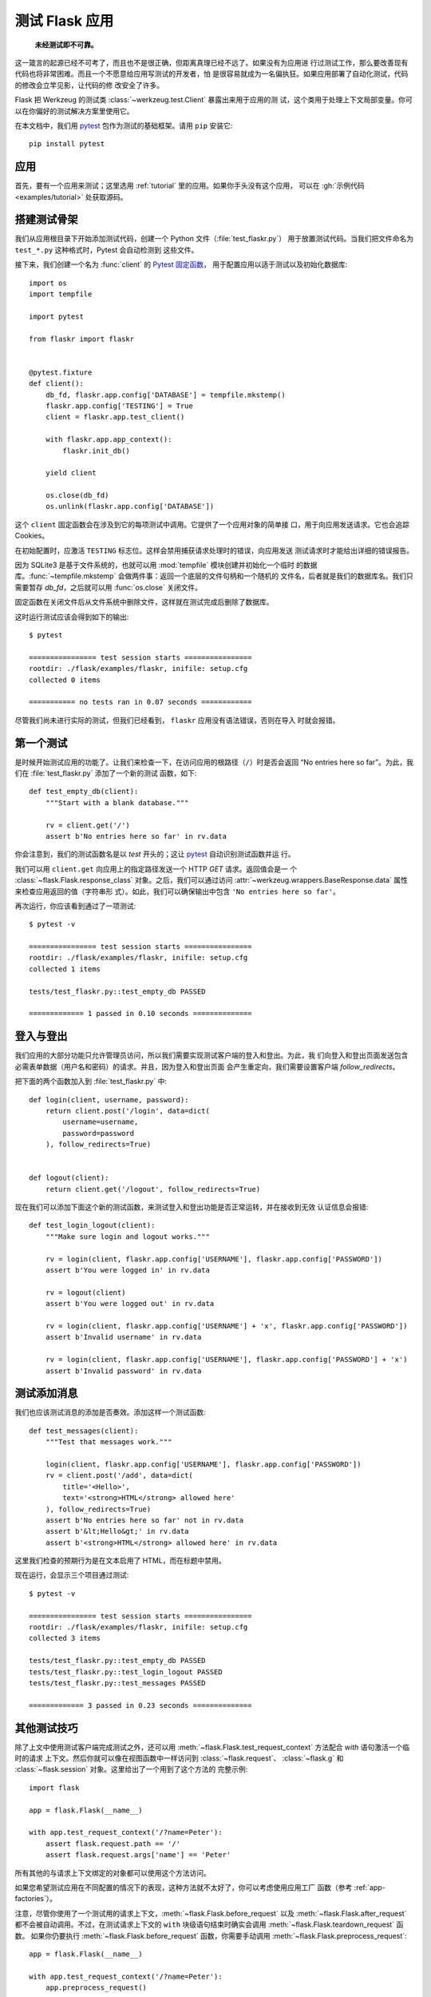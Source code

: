 .. _testing:

测试 Flask 应用
==========================

   **未经测试即不可靠。**

这一箴言的起源已经不可考了，而且也不是很正确，但距离真理已经不远了。如果没有为应用进
行过测试工作，那么要改善现有代码也将非常困难。而且一个不愿意给应用写测试的开发者，怕
是很容易就成为一名偏执狂。如果应用部署了自动化测试，代码的修改会立竿见影，让代码的修
改安全了许多。

Flask 把 Werkzeug 的测试类 :class:`~werkzeug.test.Client` 暴露出来用于应用的测
试，这个类用于处理上下文局部变量。你可以在你偏好的测试解决方案里使用它。

在本文档中，我们用 `pytest`_ 包作为测试的基础框架。请用 ``pip`` 安装它::

    pip install pytest

.. _pytest:
   https://pytest.org

.. _application:

应用
---------------

首先，要有一个应用来测试；这里选用 :ref:`tutorial` 里的应用。如果你手头没有这个应用，
可以在 :gh:`示例代码 <examples/tutorial>` 处获取源码。

.. _the-testing-skeleton:

搭建测试骨架
--------------------

我们从应用根目录下开始添加测试代码，创建一个 Python 文件（:file:`test_flaskr.py`）
用于放置测试代码。当我们把文件命名为 ``test_*.py`` 这种格式时，Pytest 会自动检测到
这些文件。

接下来，我们创建一个名为 :func:`client` 的 `Pytest 固定函数 <pytest fixture>`_，
用于配置应用以适于测试以及初始化数据库::

    import os
    import tempfile

    import pytest

    from flaskr import flaskr


    @pytest.fixture
    def client():
        db_fd, flaskr.app.config['DATABASE'] = tempfile.mkstemp()
        flaskr.app.config['TESTING'] = True
        client = flaskr.app.test_client()

        with flaskr.app.app_context():
            flaskr.init_db()

        yield client

        os.close(db_fd)
        os.unlink(flaskr.app.config['DATABASE'])

这个 ``client`` 固定函数会在涉及到它的每项测试中调用。它提供了一个应用对象的简单接
口，用于向应用发送请求。它也会追踪 Cookies。

在初始配置时，应激活 ``TESTING`` 标志位。这样会禁用捕获请求处理时的错误，向应用发送
测试请求时才能给出详细的错误报告。

因为 SQLite3 是基于文件系统的，也就可以用 :mod:`tempfile` 模块创建并初始化一个临时
的数据库。:func:`~tempfile.mkstemp` 会做两件事：返回一个底层的文件句柄和一个随机的
文件名，后者就是我们的数据库名。我们只需要暂存 `db_fd`，之后就可以用
:func:`os.close` 关闭文件。

固定函数在关闭文件后从文件系统中删除文件，这样就在测试完成后删除了数据库。

这时运行测试应该会得到如下的输出::

    $ pytest

    ================ test session starts ================
    rootdir: ./flask/examples/flaskr, inifile: setup.cfg
    collected 0 items

    =========== no tests ran in 0.07 seconds ============

尽管我们尚未进行实际的测试，但我们已经看到， ``flaskr`` 应用没有语法错误，否则在导入
时就会报错。

.. _the-first-test:

第一个测试
--------------

是时候开始测试应用的功能了。让我们来检查一下，在访问应用的根路径（``/``）时是否会返回
“No entries here so far”。为此，我们在 :file:`test_flaskr.py` 添加了一个新的测试
函数，如下::

    def test_empty_db(client):
        """Start with a blank database."""

        rv = client.get('/')
        assert b'No entries here so far' in rv.data

你会注意到，我们的测试函数名是以 `test` 开头的；这让 `pytest`_ 自动识别测试函数并运
行。

我们可以用 ``client.get`` 向应用上的指定路径发送一个 HTTP `GET` 请求。返回值会是一
个 :class:`~flask.Flask.response_class` 对象。之后，我们可以通过访问
:attr:`~werkzeug.wrappers.BaseResponse.data` 属性来检查应用返回的值（字符串形
式）。如此，我们可以确保输出中包含 ``'No entries here so far'``。

再次运行，你应该看到通过了一项测试::

    $ pytest -v

    ================ test session starts ================
    rootdir: ./flask/examples/flaskr, inifile: setup.cfg
    collected 1 items

    tests/test_flaskr.py::test_empty_db PASSED

    ============= 1 passed in 0.10 seconds ==============

.. _logging-in-and-out:

登入与登出
------------------

我们应用的大部分功能只允许管理员访问，所以我们需要实现测试客户端的登入和登出。为此，我
们向登入和登出页面发送包含必需表单数据（用户名和密码）的请求。并且，因为登入和登出页面
会产生重定向，我们需要设置客户端 `follow_redirects`。

把下面的两个函数加入到  :file:`test_flaskr.py` 中::

    def login(client, username, password):
        return client.post('/login', data=dict(
            username=username,
            password=password
        ), follow_redirects=True)


    def logout(client):
        return client.get('/logout', follow_redirects=True)

现在我们可以添加下面这个新的测试函数，来测试登入和登出功能是否正常运转，并在接收到无效
认证信息会报错::

    def test_login_logout(client):
        """Make sure login and logout works."""

        rv = login(client, flaskr.app.config['USERNAME'], flaskr.app.config['PASSWORD'])
        assert b'You were logged in' in rv.data

        rv = logout(client)
        assert b'You were logged out' in rv.data

        rv = login(client, flaskr.app.config['USERNAME'] + 'x', flaskr.app.config['PASSWORD'])
        assert b'Invalid username' in rv.data

        rv = login(client, flaskr.app.config['USERNAME'], flaskr.app.config['PASSWORD'] + 'x')
        assert b'Invalid password' in rv.data

.. _test-adding-messages:

测试添加消息
--------------------

我们也应该测试消息的添加是否奏效。添加这样一个测试函数::

    def test_messages(client):
        """Test that messages work."""

        login(client, flaskr.app.config['USERNAME'], flaskr.app.config['PASSWORD'])
        rv = client.post('/add', data=dict(
            title='<Hello>',
            text='<strong>HTML</strong> allowed here'
        ), follow_redirects=True)
        assert b'No entries here so far' not in rv.data
        assert b'&lt;Hello&gt;' in rv.data
        assert b'<strong>HTML</strong> allowed here' in rv.data

这里我们检查的预期行为是在文本启用了 HTML，而在标题中禁用。

现在运行，会显示三个项目通过测试::

    $ pytest -v

    ================ test session starts ================
    rootdir: ./flask/examples/flaskr, inifile: setup.cfg
    collected 3 items

    tests/test_flaskr.py::test_empty_db PASSED
    tests/test_flaskr.py::test_login_logout PASSED
    tests/test_flaskr.py::test_messages PASSED

    ============= 3 passed in 0.23 seconds ==============

.. _other-testing-tricks:

其他测试技巧
--------------------

除了上文中使用测试客户端完成测试之外，还可以用
:meth:`~flask.Flask.test_request_context` 方法配合 `with` 语句激活一个临时的请求
上下文。然后你就可以像在视图函数中一样访问到 :class:`~flask.request`、
:class:`~flask.g` 和 :class:`~flask.session` 对象。这里给出了一个用到了这个方法的
完整示例::

    import flask

    app = flask.Flask(__name__)

    with app.test_request_context('/?name=Peter'):
        assert flask.request.path == '/'
        assert flask.request.args['name'] == 'Peter'

所有其他的与请求上下文绑定的对象都可以使用这个方法访问。

如果您希望测试应用在不同配置的情况下的表现，这种方法就不太好了，你可以考虑使用应用工厂
函数（参考 :ref:`app-factories`）。

注意，尽管你使用了一个测试用的请求上下文，:meth:`~flask.Flask.before_request` 以及
:meth:`~flask.Flask.after_request` 都不会被自动调用。不过，在测试请求上下文的
``with`` 块级语句结束时确实会调用 :meth:`~flask.Flask.teardown_request` 函数。
如果你仍要执行 :meth:`~flask.Flask.before_request` 函数，你需要手动调用
:meth:`~flask.Flask.preprocess_request`::

    app = flask.Flask(__name__)

    with app.test_request_context('/?name=Peter'):
        app.preprocess_request()
        ...

打开数据库连接或其他类似的操作都需要这个步骤，取决于应用是如何设计的。

如果你想要 :meth:`~flask.Flask.after_request` 函数被调用，那么需要手动调用
:meth:`~flask.Flask.process_response`，只是需要传入一个请求对象::

    app = flask.Flask(__name__)

    with app.test_request_context('/?name=Peter'):
        resp = Response('...')
        resp = app.process_response(resp)
        ...

通常这样做没什么大用，因为处理这种情况你可以直接采用测试客户端。

.. _faking-resources:

伪造资源与上下文
----------------------------

.. versionadded:: 0.10

通常，我们会在 :attr:`flask.g` 对象上存储用户认证信息和数据库连接。一般的模式会是在
第一次使用对象时，把对象放在应用上下文或 :attr:`flask.g` 上面，然后在上下文或全局对
象销毁时删除数据。试想一下怎么写获取当前用户的代码::

    def get_user():
        user = getattr(g, 'user', None)
        if user is None:
            user = fetch_current_user_from_database()
            g.user = user
        return user

对于测试，不修改代码就能从外部覆盖用户是很方便的。这个工作可以利用
:data:`flask.appcontext_pushed` 信号轻松完成::

    from contextlib import contextmanager
    from flask import appcontext_pushed, g

    @contextmanager
    def user_set(app, user):
        def handler(sender, **kwargs):
            g.user = user
        with appcontext_pushed.connected_to(handler, app):
            yield

然后这样使用信号::

    from flask import json, jsonify

    @app.route('/users/me')
    def users_me():
        return jsonify(username=g.user.username)

    with user_set(app, my_user):
        with app.test_client() as c:
            resp = c.get('/users/me')
            data = json.loads(resp.data)
            self.assert_equal(data['username'], my_user.username)

.. _keeping-the-context-around:

保持上下文
--------------------------

.. versionadded:: 0.4

有的时候回需要在发送一个常规请求后，继续保持请求上下文可访问，这样才可以进一步的内省。
在 Flask 0.4 中，用 :meth:`~flask.Flask.test_client` 配合 `with` 块级语句即可实
现::

    app = flask.Flask(__name__)

    with app.test_client() as c:
        rv = c.get('/?tequila=42')
        assert request.args['tequila'] == '42'

如果你仅仅使用 :meth:`~flask.Flask.test_client` 方法，而没有配合 `with` 块级语句，
那么 `assert` 断言会失败，因为这时 `request` 已经不存在了（相当于在请求的生命周期
以外访问请求上下文）。

.. _accessing-and-modifying-sessions:

获取和修改会话
--------------------------------

.. versionadded:: 0.8

有时你会需要在测试客户端中访问、修改会话。通常有两种方法来实现。如果你只是想确保会话对
象上有特定的键值，那么你只需要保持上下文，然后直接访问 :data:`flask.session`::

    with app.test_client() as c:
        rv = c.get('/')
        assert flask.session['foo'] == 42

不过这样并不能在请求发起前访问、修改会话。从 Flask 0.8 开始，我们提供了一个叫做“会
话事务”的机制，以在测试客户端的上下文中模拟开启会话的调用，然后就可以修改会话。在会话
事务结束后，会话上的修改将被保存。这个机制与使用哪个会话后端无关::

    with app.test_client() as c:
        with c.session_transaction() as sess:
            sess['a_key'] = 'a value'

        # once this is reached the session was stored

注意此时你应该操作 ``sess``，而不是 :data:`flask.session` 对象代理。这个
``sess`` 对象本身提供了与 :data:`flask.session` 相同的接口。

.. _testing-json-apis:

测试 JSON API
-----------------

.. versionadded:: 1.0

Flask 完美支持 JSON，也因此成为了构建 JSON API 的流行选择。在 Flask 中发送承载
JSON 数据的请求以及测试响应中的 JSON 数据非常方便::

    from flask import request, jsonify

    @app.route('/api/auth')
    def auth():
        json_data = request.get_json()
        email = json_data['email']
        password = json_data['password']
        return jsonify(token=generate_token(email, password))

    with app.test_client() as c:
        rv = c.post('/api/auth', json={
            'username': 'flask', 'password': 'secret'
        })
        json_data = rv.get_json()
        assert verify_token(email, json_data['token'])

向测试客户端的方法传递 ``json`` 参数，客户端会把请求数据进行 JSON 序列化，然后把
``Content-Type`` 标头设置为 ``application/json``。你可以用 ``get_json`` 方法来从
请求或是响应中提取 JSON 数据。

.. _testing-cli:

测试 CLI 命令
--------------------

Click 自带了 `测试命令的工具 <utilities for testing>`_ 。
:class:`~click.testing.CliRunner` 可以独立运行命令，并把结果捕获到
:class:`~click.testing.Result` 对象中。

Flask 提供了一个创建 :class:`~flask.testing.FlaskCliRunner`
的 :meth:`~flask.Flask.test_cli_runner` 方法，它可以自动把 Flask 应用对象传递
给 CLI。同样，用 :meth:`~flask.testing.FlaskCliRunner.invoke` 方法可以调用 CLI
中的命令::

    import click

    @app.cli.command('hello')
    @click.option('--name', default='World')
    def hello_command(name)
        click.echo(f'Hello, {name}!')

    def test_hello():
        runner = app.test_cli_runner()

        # invoke the command directly
        result = runner.invoke(hello_command, ['--name', 'Flask'])
        assert 'Hello, Flask' in result.output

        # or by name
        result = runner.invoke(args=['hello'])
        assert 'World' in result.output

在上面的例子中，按名称调用命令同时也检测了命令是否被正确注册到应用对象上。

如果要测试命令行参数但不实际运行命令，可以用
:meth:`~click.BaseCommand.make_context` 方法。
这在测试复杂匹配规则和自定义类型时相当有用::

    def upper(ctx, param, value):
        if value is not None:
            return value.upper()

    @app.cli.command('hello')
    @click.option('--name', default='World', callback=upper)
    def hello_command(name)
        click.echo(f'Hello, {name}!')

    def test_hello_params():
        context = hello_command.make_context('hello', ['--name', 'flask'])
        assert context.params['name'] == 'FLASK'

.. _click: http://click.pocoo.org/
.. _utilities for testing: http://click.pocoo.org/testing

